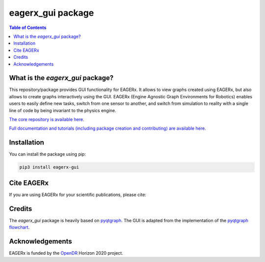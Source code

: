 ******************
eagerx_gui package
******************

.. image:: https://img.shields.io/badge/License-Apache_2.0-blue.svg
   :target: https://opensource.org/licenses/Apache-2.0
   :alt: license

.. image:: https://img.shields.io/badge/code%20style-black-000000.svg
   :target: https://github.com/psf/black
   :alt: codestyle

.. image:: https://github.com/eager-dev/eagerx_gui/actions/workflows/ci.yml/badge.svg?branch=master
  :target: https://github.com/eager-dev/eagerx_gui/actions/workflows/ci.yml
  :alt: Continuous Integration

.. contents:: Table of Contents
    :depth: 2

What is the *eagerx_gui* package?
#################################

This repository/package provides GUI functionality for EAGERx.
It allows to view graphs created using EAGERx, but also allows to create graphs interactively using the GUI.
EAGERx (Engine Agnostic Graph Environments for Robotics) enables users to easily define new tasks, switch from one sensor to another, and switch from simulation to reality with a single line of code by being invariant to the physics engine.

`The core repository is available here <https://github.com/eager-dev/eagerx>`_.

`Full documentation and tutorials (including package creation and contributing) are available here <https://eagerx.readthedocs.io/en/master/>`_.

Installation
############

You can install the package using pip:

.. code:: shell

    pip3 install eagerx-gui

Cite EAGERx
###########

If you are using EAGERx for your scientific publications, please cite:

.. code:: bibtex
   @article{vanderheijden2024eagerx,
     title={EAGERx: Graph-Based Framework for Sim2real Robot Learning},
     author={van der Heijden, Bas and Luijkx, Jelle and Ferranti, Laura and Kober, Jens and Babuska, Robert},
     journal={arXiv preprint arXiv:2407.04328},
     year={2024}
   }
Credits
#######

The *eagerx_gui* package is heavily based on `pyqtgraph <https://github.com/pyqtgraph/pyqtgraph>`_.
The GUI is adapted from the implementation of the `pyqtgraph flowchart <https://github.com/pyqtgraph/pyqtgraph/tree/master/pyqtgraph/flowchart>`_.

Acknowledgements
################

EAGERx is funded by the `OpenDR <https://opendr.eu/>`_ Horizon 2020 project.
